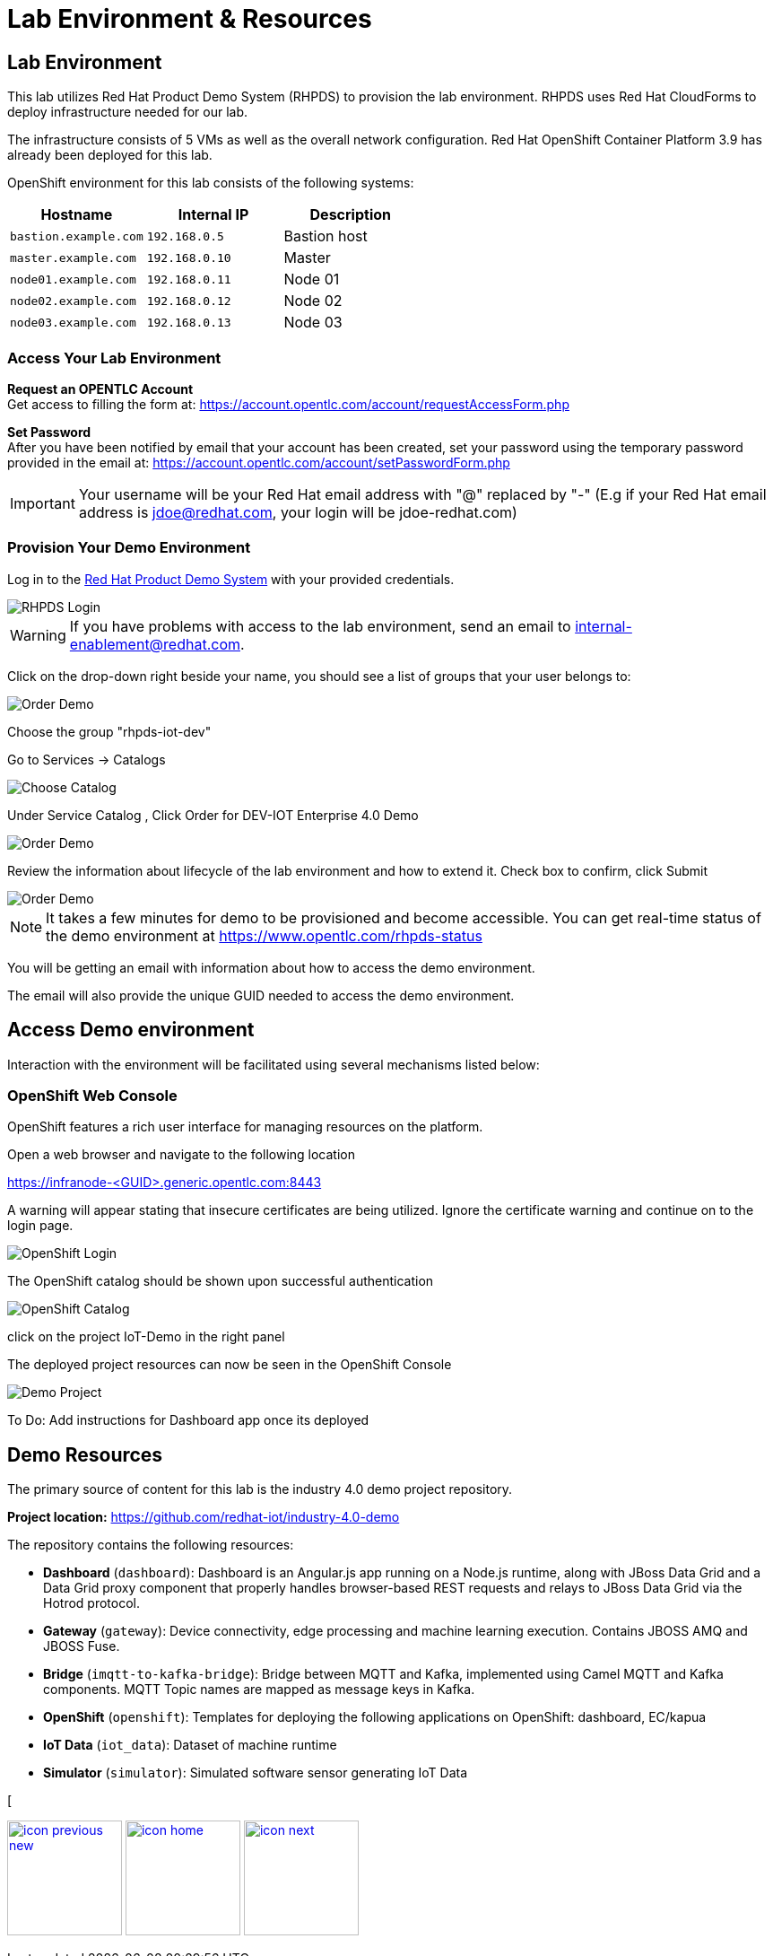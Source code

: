 :imagesdir: images
:icons: font
:source-highlighter: prettify

ifdef::env-github[]
:tip-caption: :bulb:
:note-caption: :information_source:
:important-caption: :heavy_exclamation_mark:
:caution-caption: :fire:
:warning-caption: :warning:
:imagesdir: images
:icons: font
:source-highlighter: prettify
endif::[]

= Lab Environment & Resources

== Lab Environment
This lab utilizes Red Hat Product Demo System (RHPDS) to provision the lab environment.
RHPDS  uses Red Hat CloudForms to deploy infrastructure needed for our lab. +

The infrastructure consists of 5 VMs as well as the overall network configuration. Red Hat OpenShift Container Platform 3.9 has already been deployed for this lab.

OpenShift environment for this lab consists of the following systems:

[cols="3",options="header"]
|=======
|Hostname              |Internal IP    |Description
|`bastion.example.com` |`192.168.0.5`  | Bastion host
|`master.example.com`  |`192.168.0.10` | Master
|`node01.example.com`  |`192.168.0.11` | Node 01
|`node02.example.com`  |`192.168.0.12` | Node 02
|`node03.example.com`  |`192.168.0.13` | Node 03
|=======

=== Access Your Lab Environment

*Request an OPENTLC Account* +
Get access to filling the form at: https://account.opentlc.com/account/requestAccessForm.php

*Set Password* +
After you have been notified by email that your account has been created, set your password using the temporary password provided in the email at: https://account.opentlc.com/account/setPasswordForm.php

IMPORTANT: Your username will be your Red Hat email address with "@" replaced by "-"
(E.g if your Red Hat email address is jdoe@redhat.com, your login will be jdoe-redhat.com)

=== Provision Your Demo Environment

Log in to the link:https://rhpds.redhat.com/[Red Hat Product Demo System] with your provided credentials.

image::RHPDS-Login.png[RHPDS Login]

WARNING: If you have problems with access to the lab environment, send an email to internal-enablement@redhat.com.

Click on the drop-down right beside your name, you should see a list of groups that your user belongs to:

image::RHPDS-Change-Group.png[Order Demo]

Choose the group "rhpds-iot-dev"


Go to Services → Catalogs

image::RHPDS-Choose-Catalog.png[Choose Catalog]

Under Service Catalog , Click Order for DEV-IOT Enterprise 4.0 Demo

image::RHPDS-Choose-Demo.png[Order Demo]

Review the information about lifecycle of the lab environment and how to extend it. Check box to confirm, click Submit

image::RHPDS-Order-Demo.png[Order Demo]

NOTE: It takes a few minutes for demo to be provisioned and become accessible. You can get real-time status of the demo environment at https://www.opentlc.com/rhpds-status

You will be getting an email with information about how to access the demo environment.

The email will also provide the unique GUID needed to access the demo environment.

== Access Demo environment

Interaction with the environment will be facilitated using several mechanisms listed below:

=== OpenShift Web Console

OpenShift features a rich user interface for managing resources on the platform.

Open a web browser and navigate to the following location

link:https://infranode-<GUID>.generic.opentlc.com:8443[https://infranode-<GUID>.generic.opentlc.com:8443]

A warning will appear stating that insecure certificates are being utilized. Ignore the certificate warning and continue on to the login page.

image::OpenShift-Console-Login.png[OpenShift Login]

The OpenShift catalog should be shown upon successful authentication

image::OpenShift-Console-LoggedIn.png[OpenShift Catalog]

click on the project IoT-Demo in the right panel

The deployed project resources can now be seen in the OpenShift Console

image::OpenShift-Console-Project.png[Demo Project]

To Do: Add instructions for Dashboard app once its deployed

== Demo Resources

The primary source of content for this lab is the industry 4.0 demo project repository.

*Project location:* link:https://github.com/redhat-iot/industry-4.0-demo[https://github.com/redhat-iot/industry-4.0-demo]

The repository contains the following resources:

* *Dashboard* (`dashboard`): Dashboard is an Angular.js app running on a Node.js runtime, along with JBoss Data Grid and a Data Grid proxy component that properly handles browser-based REST requests and relays to JBoss Data Grid via the Hotrod protocol.
* *Gateway* (`gateway`): Device connectivity, edge processing and machine learning execution. Contains JBOSS AMQ and JBOSS Fuse.
* *Bridge* (`imqtt-to-kafka-bridge`): Bridge between MQTT and Kafka, implemented using Camel MQTT and Kafka components. MQTT Topic names are mapped as message keys in Kafka.
* *OpenShift* (`openshift`): Templates for deploying the following applications on OpenShift: dashboard, EC/kapua
* *IoT Data* (`iot_data`): Dataset of machine runtime
* *Simulator* (`simulator`): Simulated software sensor generating IoT Data

[
[.text-center]
image:icons/icon-previous-new.png[align=left, width=128, link=index.html] image:icons/icon-home.png[align="center",width=128, link=index.html] image:icons/icon-next.png[align="right"width=128, link=demo_delivery.html]
